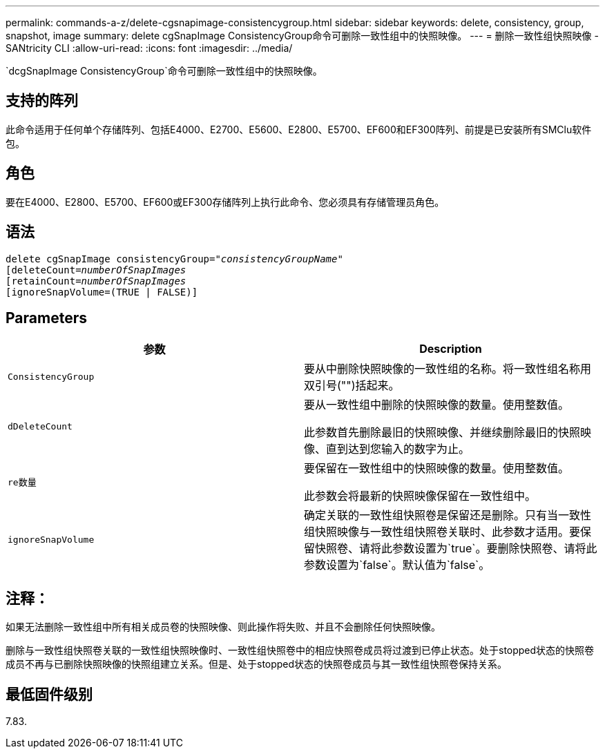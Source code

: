 ---
permalink: commands-a-z/delete-cgsnapimage-consistencygroup.html 
sidebar: sidebar 
keywords: delete, consistency, group, snapshot, image 
summary: delete cgSnapImage ConsistencyGroup命令可删除一致性组中的快照映像。 
---
= 删除一致性组快照映像 - SANtricity CLI
:allow-uri-read: 
:icons: font
:imagesdir: ../media/


[role="lead"]
`dcgSnapImage ConsistencyGroup`命令可删除一致性组中的快照映像。



== 支持的阵列

此命令适用于任何单个存储阵列、包括E4000、E2700、E5600、E2800、E5700、EF600和EF300阵列、前提是已安装所有SMClu软件包。



== 角色

要在E4000、E2800、E5700、EF600或EF300存储阵列上执行此命令、您必须具有存储管理员角色。



== 语法

[source, cli, subs="+macros"]
----
delete cgSnapImage consistencyGroup=pass:quotes[_"consistencyGroupName"_]
pass:quotes[[deleteCount=_numberOfSnapImages_]
[retainCount=pass:quotes[_numberOfSnapImages_]
[ignoreSnapVolume=(TRUE | FALSE)]
----


== Parameters

|===
| 参数 | Description 


 a| 
`ConsistencyGroup`
 a| 
要从中删除快照映像的一致性组的名称。将一致性组名称用双引号("")括起来。



 a| 
`dDeleteCount`
 a| 
要从一致性组中删除的快照映像的数量。使用整数值。

此参数首先删除最旧的快照映像、并继续删除最旧的快照映像、直到达到您输入的数字为止。



 a| 
`re数量`
 a| 
要保留在一致性组中的快照映像的数量。使用整数值。

此参数会将最新的快照映像保留在一致性组中。



 a| 
`ignoreSnapVolume`
 a| 
确定关联的一致性组快照卷是保留还是删除。只有当一致性组快照映像与一致性组快照卷关联时、此参数才适用。要保留快照卷、请将此参数设置为`true`。要删除快照卷、请将此参数设置为`false`。默认值为`false`。

|===


== 注释：

如果无法删除一致性组中所有相关成员卷的快照映像、则此操作将失败、并且不会删除任何快照映像。

删除与一致性组快照卷关联的一致性组快照映像时、一致性组快照卷中的相应快照卷成员将过渡到已停止状态。处于stopped状态的快照卷成员不再与已删除快照映像的快照组建立关系。但是、处于stopped状态的快照卷成员与其一致性组快照卷保持关系。



== 最低固件级别

7.83.
